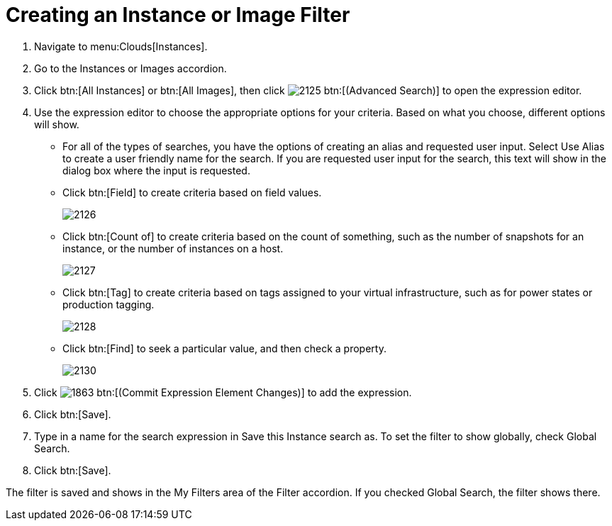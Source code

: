 = Creating an Instance or Image Filter

. Navigate to menu:Clouds[Instances].
. Go to the [label]#Instances# or [label]#Images# accordion.
. Click btn:[All Instances] or btn:[All Images], then click  image:images/2125.png[] btn:[(Advanced Search)] to open the expression editor.
. Use the expression editor to choose the appropriate options for your criteria.
  Based on what you choose, different options will show.
+
* For all of the types of searches, you have the options of creating an alias and requested user input.
  Select [label]#Use Alias# to create a user friendly name for the search.
  If you are requested user input for the search, this text will show in the dialog box where the input is requested.
* Click btn:[Field] to create criteria based on field values.
+

image::images/2126.png[]

* Click btn:[Count of] to create criteria based on the count of something, such as the number of snapshots for an instance, or the number of instances on a host.
+

image::images/2127.png[]

* Click btn:[Tag] to create criteria based on tags assigned to your virtual infrastructure, such as for power states or production tagging.
+

image::images/2128.png[]

* Click btn:[Find] to seek a particular value, and then check a property.
+

image::images/2130.png[]


. Click  image:images/1863.png[] btn:[(Commit Expression Element Changes)] to add the expression.
. Click btn:[Save].
. Type in a name for the search expression in [label]#Save this Instance search as#.
  To set the filter to show globally, check [label]#Global Search#.
. Click btn:[Save].

The filter is saved and shows in the [label]#My Filters# area of the [label]#Filter# accordion.
If you checked [label]#Global Search#, the filter shows there.
